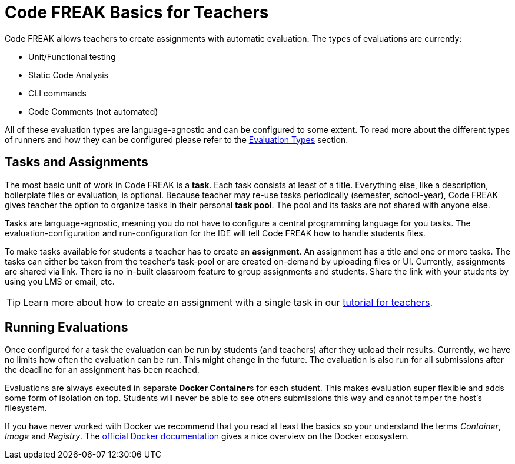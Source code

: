 = Code FREAK Basics for Teachers

Code FREAK allows teachers to create assignments with automatic evaluation. The types of evaluations are currently:

* Unit/Functional testing
* Static Code Analysis
* CLI commands
* Code Comments (not automated)

All of these evaluation types are language-agnostic and can be configured to some extent. To read more about the different types of runners and how they can be configured please refer to the xref:for-teachers:evaluation-types.adoc[Evaluation Types] section.

== Tasks and Assignments
The most basic unit of work in Code FREAK is a *task*. Each task consists at least of a title. Everything else, like a description, boilerplate files or evaluation, is optional. Because teacher may re-use tasks periodically (semester, school-year), Code FREAK gives teacher the option to organize tasks in their personal *task pool*. The pool and its tasks are not shared with anyone else.

Tasks are language-agnostic, meaning you do not have to configure a central programming language for you tasks. The evaluation-configuration and run-configuration for the IDE will tell Code FREAK how to handle students files.

To make tasks available for students a teacher has to create an *assignment*. An assignment has a title and one or more tasks. The tasks can either be taken from the teacher's task-pool or are created on-demand by uploading files or UI. Currently, assignments are shared via link. There is no in-built classroom feature to group assignments and students. Share the link with your students by using you LMS or email, etc.

TIP: Learn more about how to create an assignment with a single task in our xref:for-teachers:assignments.adoc[tutorial for teachers].

== Running Evaluations
Once configured for a task the evaluation can be run by students (and teachers) after they upload their results. Currently, we have no limits how often the evaluation can be run. This might change in the future. The evaluation is also run for all submissions after the deadline for an assignment has been reached.

Evaluations are always executed in separate **Docker Container**s for each student. This makes evaluation super flexible and adds some form of isolation on top. Students will never be able to see others submissions this way and cannot tamper the host's filesystem.

If you have never worked with Docker we recommend that you read at least the basics so your understand the terms _Container_, _Image_ and _Registry_. The https://docs.docker.com/engine/docker-overview/[official Docker documentation] gives a nice overview on the Docker ecosystem.
